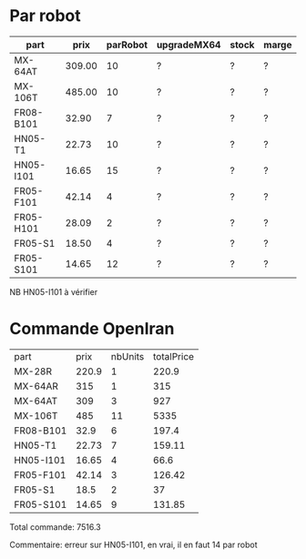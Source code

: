 * Par robot

| part      |   prix | parRobot | upgradeMX64 | stock | marge |
|-----------+--------+----------+-------------+-------+-------|
| MX-64AT   | 309.00 |       10 | ?           | ?     | ?     |
| MX-106T   | 485.00 |       10 | ?           | ?     | ?     |
| FR08-B101 |  32.90 |        7 | ?           | ?     | ?     |
| HN05-T1   |  22.73 |       10 | ?           | ?     | ?     |
| HN05-I101 |  16.65 |       15 | ?           | ?     | ?     |
| FR05-F101 |  42.14 |        4 | ?           | ?     | ?     |
| FR05-H101 |  28.09 |        2 | ?           | ?     | ?     |
| FR05-S1   |  18.50 |        4 | ?           | ?     | ?     |
| FR05-S101 |  14.65 |       12 | ?           | ?     | ?     |

NB HN05-I101 à vérifier

* Commande OpenIran

| part      |  prix | nbUnits | totalPrice |
| MX-28R    | 220.9 |       1 |      220.9 |
| MX-64AR   |   315 |       1 |        315 |
| MX-64AT   |   309 |       3 |        927 |
| MX-106T   |   485 |      11 |       5335 |
| FR08-B101 |  32.9 |       6 |      197.4 |
| HN05-T1   | 22.73 |       7 |     159.11 |
| HN05-I101 | 16.65 |       4 |       66.6 |
| FR05-F101 | 42.14 |       3 |     126.42 |
| FR05-S1   |  18.5 |       2 |         37 |
| FR05-S101 | 14.65 |       9 |     131.85 |

Total commande: 7516.3

Commentaire: erreur sur HN05-I101, en vrai, il en faut 14 par robot
